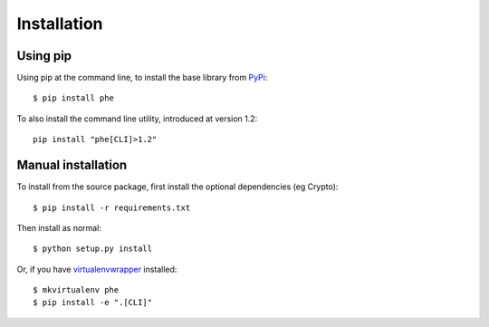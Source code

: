.. _installation:

Installation
============

Using pip
---------

Using pip at the command line, to install the base library from `PyPi <https://pypi.python.org/pypi/phe/>`_::

    $ pip install phe


To also install the command line utility, introduced at version 1.2::

    pip install "phe[CLI]>1.2"



Manual installation
-------------------

To install from the source package, first install the optional dependencies (eg Crypto)::

    $ pip install -r requirements.txt

Then install as normal::

    $ python setup.py install


Or, if you have `virtualenvwrapper <https://virtualenvwrapper.readthedocs.org/en/latest/>`_
installed::

    $ mkvirtualenv phe
    $ pip install -e ".[CLI]"
